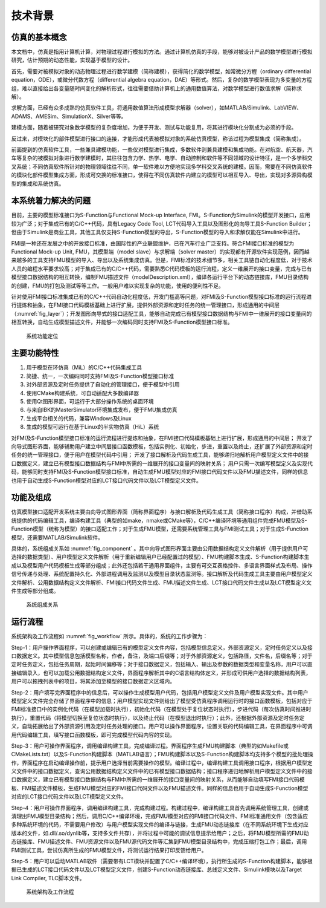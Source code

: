 技术背景
**********

仿真的基本概念
===============

本文档中，仿真是指用计算机计算，对物理过程进行模拟的方法。通过计算机仿真的手段，能够对被设计产品的数学模型进行模拟研究，估计预期的动态性能，实现基于模型的设计。

首先，需要对被模拟对象的动态物理过程进行数学建模（简称建模），获得简化的数学模型，如常微分方程（ordinary differential equation，ODE），或微分代数方程（differential algebra equation，DAE）等形式。然后，复杂的数学模型表现为多变量的方程组，难以直接给出各变量随时间变化的解析形式，往往需要借助计算机上的通用数值算法，对数学模型进行数值求解（简称求解）。

求解方面，已经有众多成熟的仿真软件工具，将通用数值算法形成模型求解器（solver），如MATLAB/Simulink、LabVIEW、ADAMS、AMESim、SimulationX、Silver等等。

建模方面，随着被研究对象数学模型的复杂度增加，为便于开发、测试与功能复用，将其进行模块化分割成为必须的手段。

反过来，对模块化的部件模型进行接口的连接，才能形成代表被模拟对象的系统仿真模型，称该过程为模型集成（简称集成）。

前面提到的仿真软件工具，一些兼具建模功能，一些仅对模型进行集成，多数软件则兼具建模和集成功能。在对航空、航天器，汽车等复杂的被模拟对象进行数学建模时，其往往包含力学、热学、电学、自动控制和软件等不同领域的设计特征，是一个多学科交叉系统；不同仿真软件所针对的物理领域往往不同，单一软件难以方便地实现多学科交叉系统的建模。因而，需要在不同仿真软件的模块化部件模型集成方面，形成可交换的标准接口，使得在不同仿真软件内建立的模型可以相互导入、导出，实现对多源异构模型的集成和系统仿真。

本系统着力解决的问题
=====================

目前，主要的模型标准接口为S-Function与Functional Mock-up Interface, FMI。S-Function为Simulink的模型开发接口，应用较为广泛；对于集成已有的C/C++代码，具有Legacy Code Tool, LCT代码导入工具以及图形化的向导工具S-Function Builder；但由于Simulink是商业工具，其他工具仅支持S-Function模型的导出，S-Function模型的导入和求解仅能在Simulink中进行。

FMI是一种还在发展之中的开放接口标准，由国际性的产业联盟维护，已在汽车行业广泛支持。符合FMI接口标准的模型为Functional Mock-up Unit, FMU，其模型端（model slave）与求解端（solver master）的实现都有开源软件实现范例，因而越来越多的工具支持FMU模型的导入、导出以及系统集成仿真。但是，FMI标准的技术细节多，相关工具链自动化程度低，对于技术人员的编程水平要求较高；对于集成已有的C/C++代码，需要熟悉C代码模板的运行流程，定义一维展开的接口变量，完成与已有模型接口数据结构的相互转换，编制FMU描述文件（modelDescription.xml），编译各运行平台下的动态链接库，FMU目录结构的创建，FMU的打包及测试等等工作。一般用户难以实现复杂的功能，使用的便利性不足。

针对使用FMI接口标准集成已有的C/C++代码自动化程度低，开发门槛高等问题，对FMI及S-Function模型接口标准的运行流程进行提炼和抽象，在FMI接口代码模板基础上进行扩展，提供外部资源和定时任务的统一管理接口，形成通用的中间层（:numref:`fig_layer`）；开发图形向导式的接口适配工具，能够自动完成已有模型接口数据结构与FMI中一维展开的接口变量间的相互转换，自动生成模型描述文件，并能够一次编码同时支持FMI及S-Function模型接口标准。

.. _fig_layer:
.. figure:: layer.pdf
    :scale: 100%

    系统功能定位

主要功能特性
===============

#. 用于模型在环仿真（MiL）的C/C++代码集成工具
#. 简捷、统一，一次编码同时支持FMI及S-Function模型接口标准
#. 对外部资源及定时任务提供了自动化的管理接口，便于模型中引用
#. 使用CMake构建系统，可自动适配大多数编译器
#. 使用Qt图形界面，可运行于大部分操作系统的桌面环境
#. 与来自IBK的MasterSimulator环境集成发布，便于FMU集成仿真
#. 生成平台相关的代码，兼容Windows及Linux
#. 生成的模型可运行在基于Linux的半实物仿真（HiL）系统

对FMI及S-Function模型接口标准的运行流程进行提炼和抽象，在FMI接口代码模板基础上进行扩展，形成通用的中间层；
开发了向导式图形界面，能够辅助用户建立中间层接口函数模板，包括实例化、初始化，步进，重置以及终止，还扩展了外部资源和定时任务的统一管理接口，便于用户在模型代码中引用；
开发了接口解析及代码生成工具，能够递归地解析用户模型定义文件中的接口数据定义，建立已有模型接口数据结构与FMI中所需的一维展开的接口变量间的映射关系；
用户只需一次编写模型定义及实现代码，能够同时支持FMI及S-Function模型接口标准，自动生成FMU模型对应的FMI接口代码文件以及FMU描述文件，同样的信息也用于自动生成S-Function模型对应的LCT接口代码文件以及LCT模型定义文件。

功能及组成
===============

仿真模型接口适配开发系统主要由向导式图形界面（简称界面程序）与接口解析及代码生成工具（简称接口程序）构成，并借助系统提供的代码编辑工具，编译构建工具（典型的如make，nmake或CMake等），C/C++编译环境等通用组件完成FMU模型及S-Function模型（统称为模型）的接口适配工作；对于生成FMU模型，还需要系统管理工具与FMI测试工具；对于生成S-Function模型，还需要MATLAB/Simulink软件。

具体的，系统组成关系如 :numref:`fig_component` 。其中向导式图形界面主要由公用数据结构定义文件解析（用于提供用户可选择的数据类型）、用户模型定义文件解析（用于重新编辑用户已经配置过的模型）、FMU构建脚本生成、S-Function构建脚本生成以及模型用户代码模板生成等部分组成；此外还包括若干通用界面组件，主要有可交互表格控件、多语言界面样式及布局、操作信号传递与处理、系统配置持久化、外部进程调用及监测以及模型目录状态监测等。接口解析及代码生成工具主要由用户模型定义文件解析、公用数据结构定义文件解析、FMI接口代码文件生成、FMU描述文件生成、LCT接口代码文件生成以及LCT模型定义文件生成等部分组成。

.. _fig_component:
.. figure:: component.pdf
    :scale: 100%

    系统组成关系

运行流程
================

系统架构及工作流程如 :numref:`fig_workflow` 所示。具体的，系统的工作步骤为：

Step-1：用户操作界面程序，可以创建或编辑已有的模型定义文件内容，包括模型信息定义，外部资源定义，定时任务定义以及接口数据定义。其中模型信息包括模型名称，作者，备注，及端口后缀等；对于外部资源定义，包括路径，文件名，后缀名等；对于定时任务定义，包括任务周期，起始时间偏移等；对于接口数据定义，包括输入、输出及参数的数据类型和变量名称，用户可以直接编辑录入，也可以加载公用数据结构定义文件，界面程序解析其中的C语言结构体定义，并形成可供用户选择的数据结构列表，用户可以拖拽列表中的项目，将其添加至模型的接口数据定义区域内。

Step-2：用户填写完界面程序中的信息后，可以操作生成模型用户代码，包括用户模型定义文件及用户模型实现文件。其中用户模型定义文件完全存储了界面程序中的信息；用户模型实现文件则给出了模型受仿真程序调用运行时的接口函数模板，包括对应于FMI标准接口中的实例化代码（在模型加载时执行），初始化代码（在模型处于复位状态时执行），步进代码（每次仿真时间推进时执行），重置代码（将模型切换至复位状态时执行），以及终止代码（在模型退出时执行）；此外，还根据外部资源及定时任务定义，自动拓展给出了外部资源引用及定时任务处理的接口。用户可以操作界面程序，设置关联的代码编辑工具，在界面程序中可调用代码编辑工具，填写接口函数模板，即可完成模型代码内容的实现。

Step-3：用户可操作界面程序，调用编译构建工具，完成编译过程。界面程序生成FMU构建脚本（典型的如Makefile或CMakeLists.txt）以及S-Function构建脚本（MATLAB语言）；FMU构建脚本以及S-Function构建脚本均支持多个模型的批处理操作，界面程序在启动编译操作前，提示用户选择当前需要操作的模型。编译过程中，编译构建工具调用接口程序，根据用户模型定义文件中的接口数据定义，查询公用数据结构定义文件中的已有模型接口数据结构；接口程序递归地解析用户模型定义文件中的接口数据定义，建立已有模型接口数据结构与FMI中所需的一维展开的接口变量间的映射关系，从而能够自动填写FMI接口代码模板、FMI描述文件模板，生成FMU模型对应的FMI接口代码文件以及FMU描述文件。同样的信息也用于自动生成S-Function模型对应的LCT接口代码文件以及LCT模型定义文件。

Step-4：用户可操作界面程序，调用编译构建工具，完成构建过程。构建过程中，编译构建工具首先调用系统管理工具，创建或清理出FMU模型目录结构；然后，调用C/C++编译环境，完成FMU模型对应的FMI接口代码文件、FMI标准通用文件（包含适应多种系统环境的代码，不需要用户修改）与用户模型实现文件的编译与链接，生成FMU动态链接库（在不同系统环境下生成对应版本的文件，如.dll/.so/dynlib等，支持多文件共存），并将过程中可能的调试信息提示给用户；之后，将FMU模型所需的FMU动态链接库、FMU描述文件、FMU资源文件以及FMU源代码文件等汇集到FMU模型目录结构中，完成压缩打包工作；最后，调用FMI测试工具，尝试仿真所生成的FMU模型文件，将测试运行结果打印反馈给用户。

Step-5：用户可以启动MATLAB软件（需要带有LCT模块并配置了C/C++编译环境），执行所生成的S-Function构建脚本，能够根据已生成的LCT接口代码文件以及LCT模型定义文件，创建S-Function动态链接库、总线定义文件、Simulink模块以及Target Link Compiler, TLC脚本文件。

.. _fig_workflow:
.. figure:: workflow.pdf
    :scale: 50%

    系统架构及工作流程
